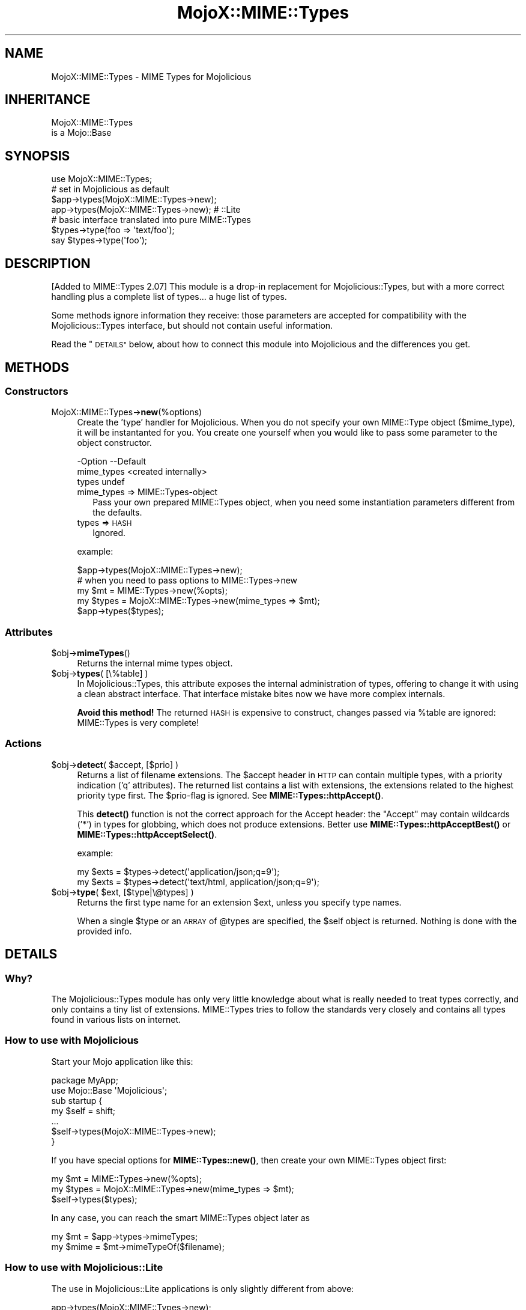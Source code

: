 .\" Automatically generated by Pod::Man 4.11 (Pod::Simple 3.35)
.\"
.\" Standard preamble:
.\" ========================================================================
.de Sp \" Vertical space (when we can't use .PP)
.if t .sp .5v
.if n .sp
..
.de Vb \" Begin verbatim text
.ft CW
.nf
.ne \\$1
..
.de Ve \" End verbatim text
.ft R
.fi
..
.\" Set up some character translations and predefined strings.  \*(-- will
.\" give an unbreakable dash, \*(PI will give pi, \*(L" will give a left
.\" double quote, and \*(R" will give a right double quote.  \*(C+ will
.\" give a nicer C++.  Capital omega is used to do unbreakable dashes and
.\" therefore won't be available.  \*(C` and \*(C' expand to `' in nroff,
.\" nothing in troff, for use with C<>.
.tr \(*W-
.ds C+ C\v'-.1v'\h'-1p'\s-2+\h'-1p'+\s0\v'.1v'\h'-1p'
.ie n \{\
.    ds -- \(*W-
.    ds PI pi
.    if (\n(.H=4u)&(1m=24u) .ds -- \(*W\h'-12u'\(*W\h'-12u'-\" diablo 10 pitch
.    if (\n(.H=4u)&(1m=20u) .ds -- \(*W\h'-12u'\(*W\h'-8u'-\"  diablo 12 pitch
.    ds L" ""
.    ds R" ""
.    ds C` ""
.    ds C' ""
'br\}
.el\{\
.    ds -- \|\(em\|
.    ds PI \(*p
.    ds L" ``
.    ds R" ''
.    ds C`
.    ds C'
'br\}
.\"
.\" Escape single quotes in literal strings from groff's Unicode transform.
.ie \n(.g .ds Aq \(aq
.el       .ds Aq '
.\"
.\" If the F register is >0, we'll generate index entries on stderr for
.\" titles (.TH), headers (.SH), subsections (.SS), items (.Ip), and index
.\" entries marked with X<> in POD.  Of course, you'll have to process the
.\" output yourself in some meaningful fashion.
.\"
.\" Avoid warning from groff about undefined register 'F'.
.de IX
..
.nr rF 0
.if \n(.g .if rF .nr rF 1
.if (\n(rF:(\n(.g==0)) \{\
.    if \nF \{\
.        de IX
.        tm Index:\\$1\t\\n%\t"\\$2"
..
.        if !\nF==2 \{\
.            nr % 0
.            nr F 2
.        \}
.    \}
.\}
.rr rF
.\" ========================================================================
.\"
.IX Title "MojoX::MIME::Types 3pm"
.TH MojoX::MIME::Types 3pm "2018-01-26" "perl v5.30.0" "User Contributed Perl Documentation"
.\" For nroff, turn off justification.  Always turn off hyphenation; it makes
.\" way too many mistakes in technical documents.
.if n .ad l
.nh
.SH "NAME"
MojoX::MIME::Types \- MIME Types for Mojolicious
.SH "INHERITANCE"
.IX Header "INHERITANCE"
.Vb 2
\& MojoX::MIME::Types
\&   is a Mojo::Base
.Ve
.SH "SYNOPSIS"
.IX Header "SYNOPSIS"
.Vb 1
\&  use MojoX::MIME::Types;
\&
\&  # set in Mojolicious as default
\&  $app\->types(MojoX::MIME::Types\->new);
\&  app\->types(MojoX::MIME::Types\->new);   # ::Lite
\&
\&  # basic interface translated into pure MIME::Types
\&  $types\->type(foo => \*(Aqtext/foo\*(Aq);
\&  say $types\->type(\*(Aqfoo\*(Aq);
.Ve
.SH "DESCRIPTION"
.IX Header "DESCRIPTION"
[Added to MIME::Types 2.07]
This module is a drop-in replacement for Mojolicious::Types, but
with a more correct handling plus a complete list of types... a huge
list of types.
.PP
Some methods ignore information they receive: those parameters are
accepted for compatibility with the Mojolicious::Types interface,
but should not contain useful information.
.PP
Read the \*(L"\s-1DETAILS\*(R"\s0 below, about how to connect this module into
Mojolicious and the differences you get.
.SH "METHODS"
.IX Header "METHODS"
.SS "Constructors"
.IX Subsection "Constructors"
.IP "MojoX::MIME::Types\->\fBnew\fR(%options)" 4
.IX Item "MojoX::MIME::Types->new(%options)"
Create the 'type' handler for Mojolicious.  When you do not specify your
own MIME::Type object ($mime_type), it will be instantanted for you.
You create one yourself when you would like to pass some parameter to
the object constructor.
.Sp
.Vb 3
\& \-Option    \-\-Default
\&  mime_types  <created internally>
\&  types       undef
.Ve
.RS 4
.IP "mime_types => MIME::Types\-object" 2
.IX Item "mime_types => MIME::Types-object"
Pass your own prepared MIME::Types object, when you need some
instantiation parameters different from the defaults.
.IP "types => \s-1HASH\s0" 2
.IX Item "types => HASH"
Ignored.
.RE
.RS 4
.Sp
example:
.Sp
.Vb 1
\&  $app\->types(MojoX::MIME::Types\->new);
\&
\&  # when you need to pass options to MIME::Types\->new
\&  my $mt    = MIME::Types\->new(%opts);
\&  my $types = MojoX::MIME::Types\->new(mime_types => $mt);
\&  $app\->types($types);
.Ve
.RE
.SS "Attributes"
.IX Subsection "Attributes"
.ie n .IP "$obj\->\fBmimeTypes\fR()" 4
.el .IP "\f(CW$obj\fR\->\fBmimeTypes\fR()" 4
.IX Item "$obj->mimeTypes()"
Returns the internal mime types object.
.ie n .IP "$obj\->\fBtypes\fR( [\e%table] )" 4
.el .IP "\f(CW$obj\fR\->\fBtypes\fR( [\e%table] )" 4
.IX Item "$obj->types( [%table] )"
In Mojolicious::Types, this attribute exposes the internal
administration of types, offering to change it with using a clean
abstract interface.  That interface mistake bites now we have more
complex internals.
.Sp
\&\fBAvoid this method!\fR  The returned \s-1HASH\s0 is expensive to construct,
changes passed via \f(CW%table\fR are ignored: MIME::Types is very complete!
.SS "Actions"
.IX Subsection "Actions"
.ie n .IP "$obj\->\fBdetect\fR( $accept, [$prio] )" 4
.el .IP "\f(CW$obj\fR\->\fBdetect\fR( \f(CW$accept\fR, [$prio] )" 4
.IX Item "$obj->detect( $accept, [$prio] )"
Returns a list of filename extensions.  The \f(CW$accept\fR header in \s-1HTTP\s0 can
contain multiple types, with a priority indication ('q' attributes).
The returned list contains a list with extensions, the extensions related
to the highest priority type first.  The \f(CW$prio\fR\-flag is ignored.
See \fBMIME::Types::httpAccept()\fR.
.Sp
This \fBdetect()\fR function is not the correct approach for the Accept header:
the \*(L"Accept\*(R" may contain wildcards ('*') in types for globbing, which
does not produce extensions.  Better use \fBMIME::Types::httpAcceptBest()\fR
or \fBMIME::Types::httpAcceptSelect()\fR.
.Sp
example:
.Sp
.Vb 2
\&  my $exts = $types\->detect(\*(Aqapplication/json;q=9\*(Aq);
\&  my $exts = $types\->detect(\*(Aqtext/html, application/json;q=9\*(Aq);
.Ve
.ie n .IP "$obj\->\fBtype\fR( $ext, [$type|\e@types] )" 4
.el .IP "\f(CW$obj\fR\->\fBtype\fR( \f(CW$ext\fR, [$type|\e@types] )" 4
.IX Item "$obj->type( $ext, [$type|@types] )"
Returns the first type name for an extension \f(CW$ext\fR, unless you specify
type names.
.Sp
When a single \f(CW$type\fR or an \s-1ARRAY\s0 of \f(CW@types\fR are specified, the \f(CW$self\fR
object is returned.  Nothing is done with the provided info.
.SH "DETAILS"
.IX Header "DETAILS"
.SS "Why?"
.IX Subsection "Why?"
The Mojolicious::Types module has only very little knowledge about
what is really needed to treat types correctly, and only contains a tiny
list of extensions.  MIME::Types tries to follow the standards
very closely and contains all types found in various lists on internet.
.SS "How to use with Mojolicious"
.IX Subsection "How to use with Mojolicious"
Start your Mojo application like this:
.PP
.Vb 2
\&  package MyApp;
\&  use Mojo::Base \*(AqMojolicious\*(Aq;
\&
\&  sub startup {
\&     my $self = shift;
\&     ...
\&     $self\->types(MojoX::MIME::Types\->new);
\&  }
.Ve
.PP
If you have special options for \fBMIME::Types::new()\fR, then create
your own MIME::Types object first:
.PP
.Vb 3
\&  my $mt    = MIME::Types\->new(%opts);
\&  my $types = MojoX::MIME::Types\->new(mime_types => $mt);
\&  $self\->types($types);
.Ve
.PP
In any case, you can reach the smart MIME::Types object later as
.PP
.Vb 2
\&  my $mt    = $app\->types\->mimeTypes;
\&  my $mime  = $mt\->mimeTypeOf($filename);
.Ve
.SS "How to use with Mojolicious::Lite"
.IX Subsection "How to use with Mojolicious::Lite"
The use in Mojolicious::Lite applications is only slightly different
from above:
.PP
.Vb 2
\&  app\->types(MojoX::MIME::Types\->new);
\&  my $types = app\->types;
.Ve
.SS "Differences with Mojolicious::Types"
.IX Subsection "Differences with Mojolicious::Types"
There are a few major difference with Mojolicious::Types:
.IP "\(bu" 4
the tables maintained by MIME::Types are complete.  So: there shouldn't
be a need to add your own types, not via \fBtypes()\fR, not via \fBtype()\fR.
All attempts to add types are ignored; better remove them from your code.
.IP "\(bu" 4
This plugin understands the experimental flag 'x\-' in types and handles
casing issues.
.IP "\(bu" 4
Updates to the internal hash via \fBtypes()\fR are simply ignored, because it
is expensive to implement (and won't add something new).
.IP "\(bu" 4
The \fBdetect()\fR is implemented in a compatible way, but does not understand
wildcards ('*').  You should use \fBMIME::Types::httpAcceptBest()\fR or
\&\fBMIME::Types::httpAcceptSelect()\fR to replace this broken function.
.SH "SEE ALSO"
.IX Header "SEE ALSO"
This module is part of MIME-Types distribution version 2.17,
built on January 26, 2018. Website: \fIhttp://perl.overmeer.net/CPAN/\fR
.SH "LICENSE"
.IX Header "LICENSE"
Copyrights 1999\-2018 by [Mark Overmeer <markov@cpan.org>]. For other contributors see ChangeLog.
.PP
This program is free software; you can redistribute it and/or modify it
under the same terms as Perl itself.
See \fIhttp://dev.perl.org/licenses/\fR
